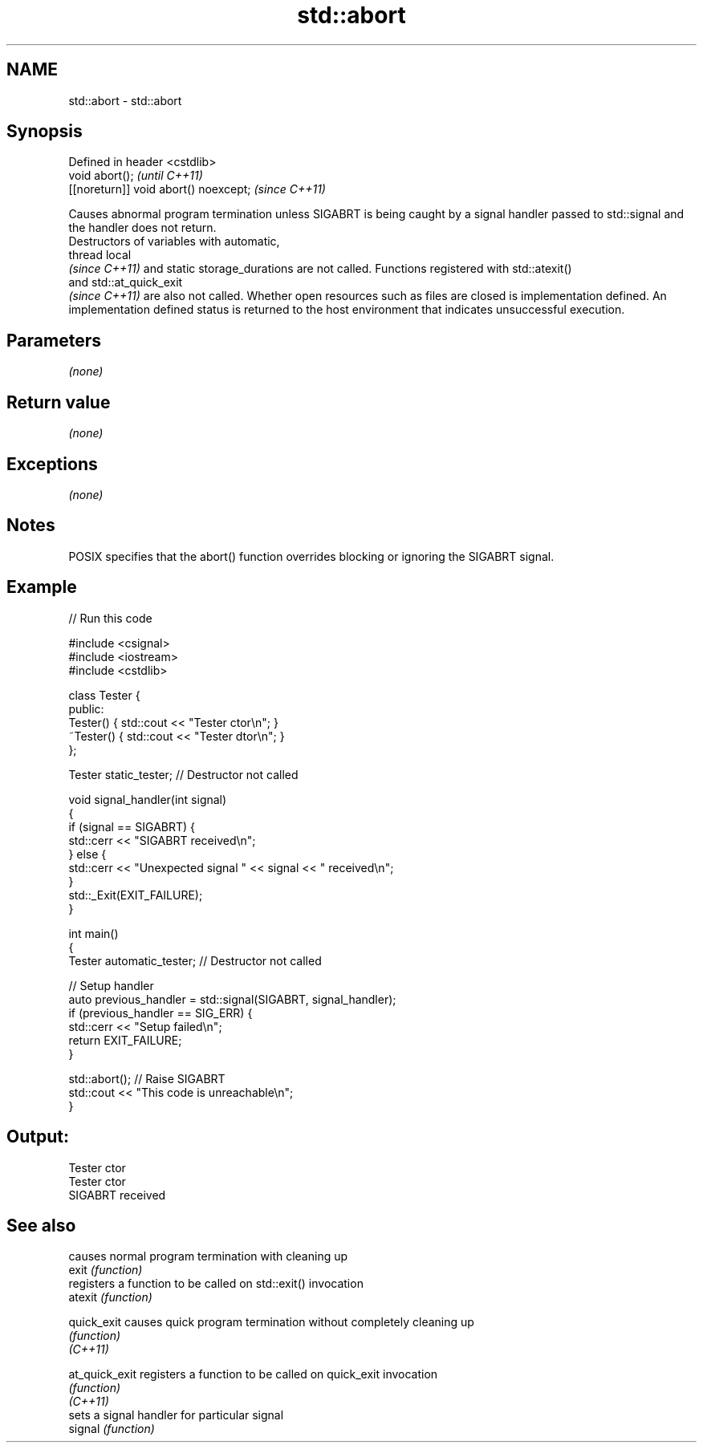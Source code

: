 .TH std::abort 3 "2020.03.24" "http://cppreference.com" "C++ Standard Libary"
.SH NAME
std::abort \- std::abort

.SH Synopsis

  Defined in header <cstdlib>
  void abort();                        \fI(until C++11)\fP
  [[noreturn]] void abort() noexcept;  \fI(since C++11)\fP

  Causes abnormal program termination unless SIGABRT is being caught by a signal handler passed to std::signal and the handler does not return.
  Destructors of variables with automatic,
  thread local
  \fI(since C++11)\fP and static storage_durations are not called. Functions registered with std::atexit()
  and std::at_quick_exit
  \fI(since C++11)\fP are also not called. Whether open resources such as files are closed is implementation defined. An implementation defined status is returned to the host environment that indicates unsuccessful execution.

.SH Parameters

  \fI(none)\fP

.SH Return value

  \fI(none)\fP

.SH Exceptions

  \fI(none)\fP

.SH Notes

  POSIX specifies that the abort() function overrides blocking or ignoring the SIGABRT signal.

.SH Example

  
// Run this code

    #include <csignal>
    #include <iostream>
    #include <cstdlib>

    class Tester {
    public:
        Tester()  { std::cout << "Tester ctor\\n"; }
        ~Tester() { std::cout << "Tester dtor\\n"; }
    };

    Tester static_tester; // Destructor not called

    void signal_handler(int signal)
    {
        if (signal == SIGABRT) {
            std::cerr << "SIGABRT received\\n";
        } else {
            std::cerr << "Unexpected signal " << signal << " received\\n";
        }
        std::_Exit(EXIT_FAILURE);
    }

    int main()
    {
        Tester automatic_tester; // Destructor not called

        // Setup handler
        auto previous_handler = std::signal(SIGABRT, signal_handler);
        if (previous_handler == SIG_ERR) {
            std::cerr << "Setup failed\\n";
            return EXIT_FAILURE;
        }

        std::abort();  // Raise SIGABRT
        std::cout << "This code is unreachable\\n";
    }

.SH Output:

    Tester ctor
    Tester ctor
    SIGABRT received


.SH See also


                causes normal program termination with cleaning up
  exit          \fI(function)\fP
                registers a function to be called on std::exit() invocation
  atexit        \fI(function)\fP

  quick_exit    causes quick program termination without completely cleaning up
                \fI(function)\fP
  \fI(C++11)\fP

  at_quick_exit registers a function to be called on quick_exit invocation
                \fI(function)\fP
  \fI(C++11)\fP
                sets a signal handler for particular signal
  signal        \fI(function)\fP




